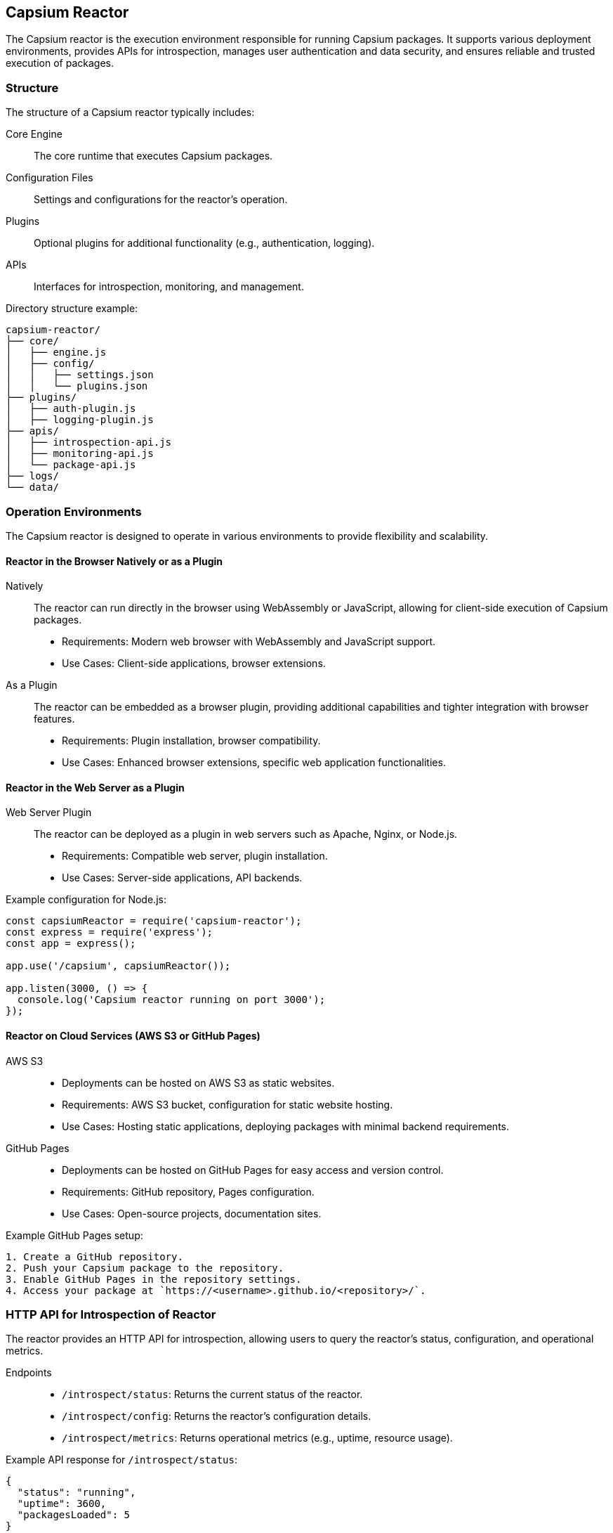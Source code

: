 == Capsium Reactor

The Capsium reactor is the execution environment responsible for running Capsium packages. It supports various deployment environments, provides APIs for introspection, manages user authentication and data security, and ensures reliable and trusted execution of packages.

=== Structure

The structure of a Capsium reactor typically includes:

Core Engine:: The core runtime that executes Capsium packages.
Configuration Files:: Settings and configurations for the reactor's operation.
Plugins:: Optional plugins for additional functionality (e.g., authentication, logging).
APIs:: Interfaces for introspection, monitoring, and management.

Directory structure example:
```
capsium-reactor/
├── core/
│   ├── engine.js
│   ├── config/
│   │   ├── settings.json
│   │   └── plugins.json
├── plugins/
│   ├── auth-plugin.js
│   ├── logging-plugin.js
├── apis/
│   ├── introspection-api.js
│   ├── monitoring-api.js
│   └── package-api.js
├── logs/
└── data/
```

=== Operation Environments

The Capsium reactor is designed to operate in various environments to provide flexibility and scalability.

==== Reactor in the Browser Natively or as a Plugin

Natively:: The reactor can run directly in the browser using WebAssembly or JavaScript, allowing for client-side execution of Capsium packages.
  * Requirements: Modern web browser with WebAssembly and JavaScript support.
  * Use Cases: Client-side applications, browser extensions.

As a Plugin:: The reactor can be embedded as a browser plugin, providing additional capabilities and tighter integration with browser features.
  * Requirements: Plugin installation, browser compatibility.
  * Use Cases: Enhanced browser extensions, specific web application functionalities.

==== Reactor in the Web Server as a Plugin

Web Server Plugin:: The reactor can be deployed as a plugin in web servers such as Apache, Nginx, or Node.js.
  * Requirements: Compatible web server, plugin installation.
  * Use Cases: Server-side applications, API backends.

Example configuration for Node.js:
```javascript
const capsiumReactor = require('capsium-reactor');
const express = require('express');
const app = express();

app.use('/capsium', capsiumReactor());

app.listen(3000, () => {
  console.log('Capsium reactor running on port 3000');
});
```

==== Reactor on Cloud Services (AWS S3 or GitHub Pages)

AWS S3::
  * Deployments can be hosted on AWS S3 as static websites.
  * Requirements: AWS S3 bucket, configuration for static website hosting.
  * Use Cases: Hosting static applications, deploying packages with minimal backend requirements.

GitHub Pages::
  * Deployments can be hosted on GitHub Pages for easy access and version control.
  * Requirements: GitHub repository, Pages configuration.
  * Use Cases: Open-source projects, documentation sites.

Example GitHub Pages setup:
```
1. Create a GitHub repository.
2. Push your Capsium package to the repository.
3. Enable GitHub Pages in the repository settings.
4. Access your package at `https://<username>.github.io/<repository>/`.
```

=== HTTP API for Introspection of Reactor

The reactor provides an HTTP API for introspection, allowing users to query the reactor's status, configuration, and operational metrics.

Endpoints::
  * `/introspect/status`: Returns the current status of the reactor.
  * `/introspect/config`: Returns the reactor's configuration details.
  * `/introspect/metrics`: Returns operational metrics (e.g., uptime, resource usage).

Example API response for `/introspect/status`:
[source,json]
----
{
  "status": "running",
  "uptime": 3600,
  "packagesLoaded": 5
}
----

=== HTTP API for Introspection of Package

The reactor also provides an HTTP API to introspect individual Capsium packages, enabling users to retrieve package-specific information.

Endpoints::
  * `/package/:packageId/status`: Returns the status of the specified package.
  * `/package/:packageId/metadata`: Returns the metadata of the specified package.
  * `/package/:packageId/logs`: Returns the logs related to the specified package.

Example API response for `/package/:packageId/metadata`:
[source,json]
----
{
  "name": "example-package",
  "version": "1.0.0",
  "description": "An example Capsium package",
  "author": "Author Name"
}
----

=== Access to Activated Capsium Package Information, Metadata

The reactor maintains detailed information and metadata for each activated Capsium package. This information includes version details, dependencies, and configuration settings.

Access Methods::
  * Via HTTP API: Endpoints such as `/package/:packageId/metadata` provide access to package metadata.
  * Via Configuration Files: Metadata can be stored and accessed through configuration files within the reactor's directory structure.

Example metadata structure:
[source,json]
----
{
  "packages": {
    "example-package": {
      "name": "example-package",
      "version": "1.0.0",
      "description": "An example Capsium package",
      "author": "Author Name",
      "dependencies": ["dependency1", "dependency2"],
      "config": {
        "option1": "value1",
        "option2": "value2"
      }
    }
  }
}
----

=== Monitoring and Logging

The Capsium reactor includes robust monitoring and logging capabilities to ensure smooth operation and facilitate troubleshooting.

Monitoring::
  * Health Checks: Periodic checks to ensure the reactor and its packages are running correctly.
  * Metrics Collection: Collection of performance metrics such as CPU and memory usage, request counts, and error rates.

Logging::
  * Access Logs: Logs of all incoming requests and their responses.
  * Error Logs: Detailed logs of errors encountered during operation.
  * Custom Logs: Logs generated by individual packages for specific events.

Example logging configuration in `plugins/logging-plugin.js`:
```javascript
const fs = require('fs');
const path = require('path');

module.exports = function loggingPlugin(req, res, next) {
  const logEntry = `${new Date().toISOString()} - ${req.method} ${req.url}\n`;
  fs.appendFileSync(path.join(__dirname, '../logs/access.log'), logEntry);
  next();
};
```

=== Handling User Authentication (Apache passwd, External OAuth Authentication Defined by Packages)

The reactor supports various user authentication methods to secure access to its resources:

Apache passwd:: Uses `.htpasswd` files for basic HTTP authentication.
  * Requirements: `.htpasswd` file containing user credentials.
  * Use Cases: Simple authentication for small deployments.

External OAuth:: Supports OAuth authentication as defined by individual packages.
  * Configuration: OAuth provider details need to be configured.
  * Use Cases: Integration with third-party authentication providers like Google, Facebook, or custom OAuth servers.

Example configuration for OAuth in `auth-plugin.js`:
```javascript
const passport = require('passport');
const OAuth2Strategy = require('passport-oauth2').Strategy;

passport.use(new OAuth2Strategy({
  authorizationURL: 'https://example.com/oauth/authorize',
  tokenURL: 'https://example.com/oauth/token',
  clientID: 'your-client-id',
  clientSecret: 'your-client-secret',
  callbackURL: 'https://your-app.com/callback'
}, (accessToken, refreshToken, profile, cb) => {
  // Verify and handle user profile
  cb(null, profile);
}));

app.use(passport.initialize());
app.get('/auth/example', passport.authenticate('oauth2'));
app.get('/callback', passport.authenticate('oauth2', { failureRedirect: '/' }), (req, res) => {
  res.redirect('/');
});
```

=== Decrypting User Data

The reactor includes mechanisms for securely decrypting user data, ensuring it remains protected while in transit and at rest.

Encryption Algorithms:: Supports standard encryption algorithms such as AES-256.
Key Management:: Secure storage and management of encryption keys.
API for Decryption:: Provides an API for decrypting user data when needed.

Example decryption function in `data-handler.js`:
```javascript
const crypto = require('crypto');

function decryptData(encryptedData, key) {
  const decipher = crypto.createDecipher('aes-256-cbc', key);
  let decrypted = decipher.update(encryptedData, 'hex', 'utf8');
  decrypted += decipher.final('utf8');
  return decrypted;
}
```

=== Updating Modifiable Capsium Packages

The reactor allows for the dynamic updating of modifiable Capsium packages, ensuring that packages can be kept up-to-date without downtime.

Update Mechanism:: Supports hot-swapping of packages with minimal disruption.
Version Control:: Keeps track of package versions and allows rollback if necessary.
API for Updates:: Provides an API for updating packages.

Example update API endpoint in `update-api.js`:
```javascript
app.post('/update-package/:packageId', (req, res) => {
  const packageId = req.params.packageId;
  const newPackageData = req.body; // Assume package data is sent in the request body
  try {
    // Logic to update the package
    res.status(200).send({ message: 'Package updated successfully' });
  } catch (error) {
    res.status(500).send({ message: 'Failed to update package', error });
  }
});
```

=== Trusted Execution

The reactor ensures trusted execution of Capsium packages by enforcing security
measures and maintaining integrity throughout the runtime.

Sandboxing:: Each package runs in an isolated environment to prevent interference and enhance security.
  * Requirements: Use of technologies like Docker containers or virtual machines.
  * Use Cases: Running untrusted code, ensuring package isolation.

Code Signing:: All packages must be signed by a trusted authority to verify their integrity and authenticity.
  * Requirements: Digital certificates and a trusted certificate authority (CA).
  * Use Cases: Preventing tampering and ensuring only authorized packages are executed.

Integrity Checks:: Regular integrity checks are performed to ensure that packages have not been altered.
  * Methods: Hash verification, signature validation.
  * Use Cases: Detecting unauthorized changes, maintaining trust.

Audit Logs:: Detailed logs of all operations and accesses are maintained to provide an audit trail.
  * Requirements: Comprehensive logging infrastructure.
  * Use Cases: Security audits, forensic analysis.

Example sandboxing setup using Docker:
```dockerfile
# Dockerfile for a Capsium package
FROM node:14

WORKDIR /app

COPY . .

RUN npm install

CMD ["node", "index.js"]
```

Example code signing process:
. Generate a key pair:
   ```bash
   openssl genrsa -out private.key 2048
   openssl rsa -in private.key -pubout -out public.key
   ```

. Sign the package:
   ```bash
   openssl dgst -sha256 -sign private.key -out package.sig package.zip
   ```

. Verify the signature:
   ```bash
   openssl dgst -sha256 -verify public.key -signature package.sig package.zip
   ```

With these detailed requirements and specifications, the Capsium reactor ensures a secure, flexible, and robust environment for executing Capsium packages across various deployment scenarios.


=== Monitoring HTTP API

The Capsium reactor provides a comprehensive Monitoring HTTP API designed to expose various details about the reactor and its packages. This API is particularly useful for browser users who need to access metadata, routes, content hashes, and validity information directly from the browser. All endpoints are namespaced under `/api/v1/introspect`.

==== Exposing metadata.json

The `metadata.json` file contains essential information about the Capsium packages, including their names, versions, authors, and descriptions. The Monitoring HTTP API provides an endpoint to retrieve this information.

Endpoint:: `/api/v1/introspect/metadata`
Method:: GET
Response:: JSON containing the metadata of all active packages.

Example response:
[source,json]
----
{
  "packages": [
    {
      "name": "example-package",
      "version": "1.0.0",
      "author": "Author Name",
      "description": "An example Capsium package"
    },
    {
      "name": "another-package",
      "version": "2.0.0",
      "author": "Another Author",
      "description": "Another example Capsium package"
    }
  ]
}
----

==== Exposing routes.json

The `routes.json` file lists all the available routes provided by the Capsium packages. This is critical for understanding the API surface and available endpoints.

Endpoint:: `/api/v1/introspect/routes`
Method:: GET
Response:: JSON containing the routes of all active packages.

Example response:
[source,json]
----
{
  "routes": [
    {
      "package": "example-package",
      "routes": [
        {
          "method": "GET",
          "path": "/example"
        }
      ]
    },
    {
      "package": "another-package",
      "routes": [
        {
          "method": "POST",
          "path": "/another"
        }
      ]
    }
  ]
}
----

==== Exposing packaged content hashes

To ensure content integrity, the reactor can expose the hashes of the packaged content. This allows users to verify that the content has not been tampered with.

Endpoint:: `/api/v1/introspect/content-hashes`
Method:: GET
Response:: JSON containing the hashes of all packaged content.

Example response:
[source,json]
----
{
  "contentHashes": [
    {
      "package": "example-package",
      "hash": "abcd1234efgh5678ijkl9012mnop3456qrst6789uvwx0123yzab4567cdef8901"
    },
    {
      "package": "another-package",
      "hash": "1234abcd5678efgh9012ijkl3456mnop6789qrst0123uvwx4567yzab8901cdef"
    }
  ]
}
----

==== Exposing content validity information

The reactor can also expose information regarding the validity of the packaged content. This includes checks on whether the content has passed integrity checks and is trusted for execution.

Endpoint:: `/api/v1/introspect/content-validity`
Method:: GET
Response:: JSON containing the validity status of all packaged content.

Example response:
[source,json]
----
{
  "contentValidity": [
    {
      "package": "example-package",
      "valid": true,
      "lastChecked": "2024-05-28T12:34:56Z"
    },
    {
      "package": "another-package",
      "valid": false,
      "lastChecked": "2024-05-28T12:34:56Z",
      "reason": "Signature mismatch"
    }
  ]
}
----


=== Deploy configuration

When deploying a Capsium package to a Capsium reactor, an optional configuration file named `deploy.json` can be provided to control the behavior of the package in the deployed environment. This file allows fine-tuning of various aspects, including logging and monitoring options, data storage, deployment performance requirements, and server-side secrets.

==== Structure of `deploy.json`

The `deploy.json` file should be a JSON-formatted file with the following sections:

logging:: Options for controlling logging behavior.
monitoring:: Configuration for monitoring the package.
dataStorage:: Settings for data storage.
performance:: Deployment performance requirements.
secrets:: Server-side secrets, such as OAuth secrets.

==== Example `deploy.json` File

[source,json]
----
{
  "logging": {
    "level": "DEBUG",
    "file": "/var/log/capsium/example-package.log",
    "format": "json"
  },
  "monitoring": {
    "enabled": true,
    "endpoint": "http://monitoring.example.com/api/v1/metrics",
    "interval": "60s"
  },
  "dataStorage": {
    "type": "filesystem",
    "path": "/var/data/capsium/example-package"
  },
  "performance": {
    "maxMemory": "512MB",
    "maxCPU": "2"
  },
  "secrets": {
    "oauthSecret": "supersecretkey"
  }
}
----

==== Detailed Specifications

===== Logging and Monitoring Options

The `logging` and `monitoring` sections control how the package logs information and integrates with monitoring systems.

logging.level:: Defines the logging level (e.g., DEBUG, INFO, WARN, ERROR).
logging.file:: Specifies the file path where logs should be written.
logging.format:: Determines the format of the logs (e.g., plain text, JSON).
monitoring.enabled:: A boolean to enable or disable monitoring.
monitoring.endpoint:: The URL of the monitoring system's API endpoint.
monitoring.interval:: The interval at which monitoring data should be sent.

===== Data Storage

The `dataStorage` section specifies configurations for data storage.

dataStorage.type:: The type of data storage (e.g., filesystem).
dataStorage.path:: The file system path where data should be stored.

===== Deployment Performance Requirements

The `performance` section defines the performance requirements for the deployed package.

performance.maxMemory:: The maximum amount of memory the package is allowed to use (e.g., "512MB").
performance.maxCPU:: The maximum number of CPU cores the package can utilize (e.g., "2").

===== Server-Side Secrets

The `secrets` section is used to provide sensitive information such as OAuth secrets.

secrets.oauthSecret:: The secret key used for OAuth authentication.

==== Usage

To deploy a Capsium package with the additional configuration provided in `deploy.json`, include the file during the deployment process.

Example deployment command:
```bash
capsium deploy example-package@1.0.0 --config deploy.json
```

The Capsium reactor will read the `deploy.json` file and apply the specified configurations, ensuring that the package operates according to the defined settings.

